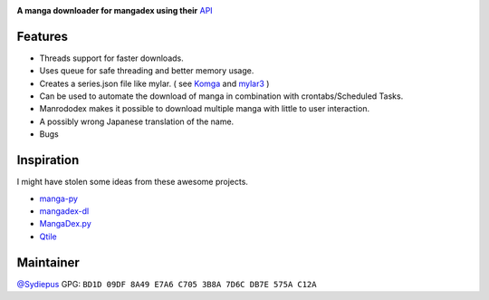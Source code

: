 |logo|

**A manga downloader for mangadex using their** `API <https://api.mangadex.org/docs/>`_

|license| |issues| |pyversions| |CI| |PyPI| |rtfd|

Features
========

- Threads support for faster downloads.
- Uses queue for safe threading and better memory usage.
- Creates a series.json file like mylar. (
  see `Komga <https://komga.org/guides/scan-analysis-refresh.html#import-metadata-generated-by-mylar>`_
  and `mylar3 <https://github.com/mylar3/mylar3/wiki/series.json-examples>`_ )
- Can be used to automate the download of manga in combination with crontabs/Scheduled Tasks.
- Manrododex makes it possible to download multiple manga with little to user interaction.
- A possibly wrong Japanese translation of the name.
- Bugs

Inspiration
===========

I might have stolen some ideas from these awesome projects.

- `manga-py <https://github.com/manga-py/manga-py>`_
- `mangadex-dl <https://github.com/frozenpandaman/mangadex-dl>`_
- `MangaDex.py <https://github.com/Proxymiity/MangaDex.py>`_
- `Qtile <https://github.com/qtile/qtile>`_

Maintainer
==========

`@Sydiepus <https://github.com/Sydiepus>`_ GPG: ``BD1D 09DF 8A49 E7A6 C705 3B8A 7D6C DB7E 575A C12A``

.. |logo| image:: https://raw.githubusercontent.com/Sydiepus/Manrododex/main/logo.gif
    :target: https://manrododex.readthedocs.io/en/latest/
.. |license| image:: https://img.shields.io/github/license/Sydiepus/Manrododex.svg
    :target: https://github.com/Sydiepus/Manrododex/blob/main/LICENSE
.. |issues| image:: https://img.shields.io/github/issues/Sydiepus/Manrododex.svg
    :target: https://github.com/Sydiepus/Manrododex/issues
.. |pyversions| image:: https://img.shields.io/pypi/pyversions/manrododex.svg
    :target: https://pypi.org/project/manrododex/
.. |CI| image:: https://github.com/Sydiepus/Manrododex/actions/workflows/CI.yml/badge.svg
    :target: https://github.com/Sydiepus/Manrododex/actions
.. |PyPI| image:: https://img.shields.io/pypi/v/manrododex.svg
    :target: https://pypi.org/project/manrododex/
.. |rtfd| image:: https://readthedocs.org/projects/manrododex/badge/?version=latest
    :target: https://manrododex.readthedocs.io/en/latest/?badge=latest
